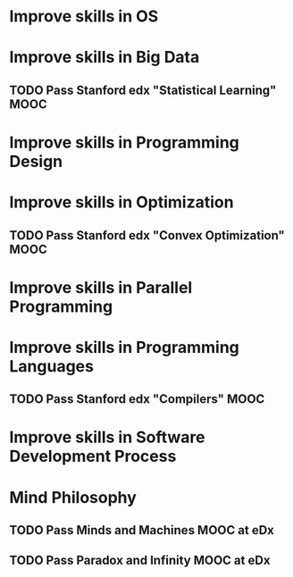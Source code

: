 
* Improve skills in OS

* Improve skills in Big Data
** TODO Pass Stanford edx "Statistical Learning" MOOC

* Improve skills in Programming Design

* Improve skills in Optimization
** TODO Pass Stanford edx "Convex Optimization" MOOC

* Improve skills in Parallel Programming

* Improve skills in Programming Languages
** TODO Pass Stanford edx "Compilers" MOOC

* Improve skills in Software Development Process
* Mind Philosophy
** TODO Pass Minds and Machines MOOC at eDx
** TODO Pass Paradox and Infinity MOOC at eDx
